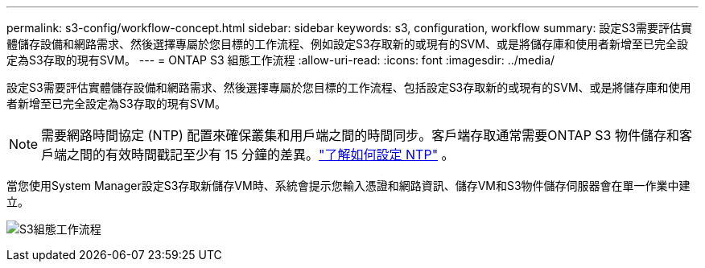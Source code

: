 ---
permalink: s3-config/workflow-concept.html 
sidebar: sidebar 
keywords: s3, configuration, workflow 
summary: 設定S3需要評估實體儲存設備和網路需求、然後選擇專屬於您目標的工作流程、例如設定S3存取新的或現有的SVM、或是將儲存庫和使用者新增至已完全設定為S3存取的現有SVM。 
---
= ONTAP S3 組態工作流程
:allow-uri-read: 
:icons: font
:imagesdir: ../media/


[role="lead"]
設定S3需要評估實體儲存設備和網路需求、然後選擇專屬於您目標的工作流程、包括設定S3存取新的或現有的SVM、或是將儲存庫和使用者新增至已完全設定為S3存取的現有SVM。


NOTE: 需要網路時間協定 (NTP) 配置來確保叢集和用戶端之間的時間同步。客戶端存取通常需要ONTAP S3 物件儲存和客戶端之間的有效時間戳記至少有 15 分鐘的差異。link:../system-admin/manage-cluster-time-concept.html["了解如何設定 NTP"] 。

當您使用System Manager設定S3存取新儲存VM時、系統會提示您輸入憑證和網路資訊、儲存VM和S3物件儲存伺服器會在單一作業中建立。

image:s3-config-pg-workflow.png["S3組態工作流程"]
